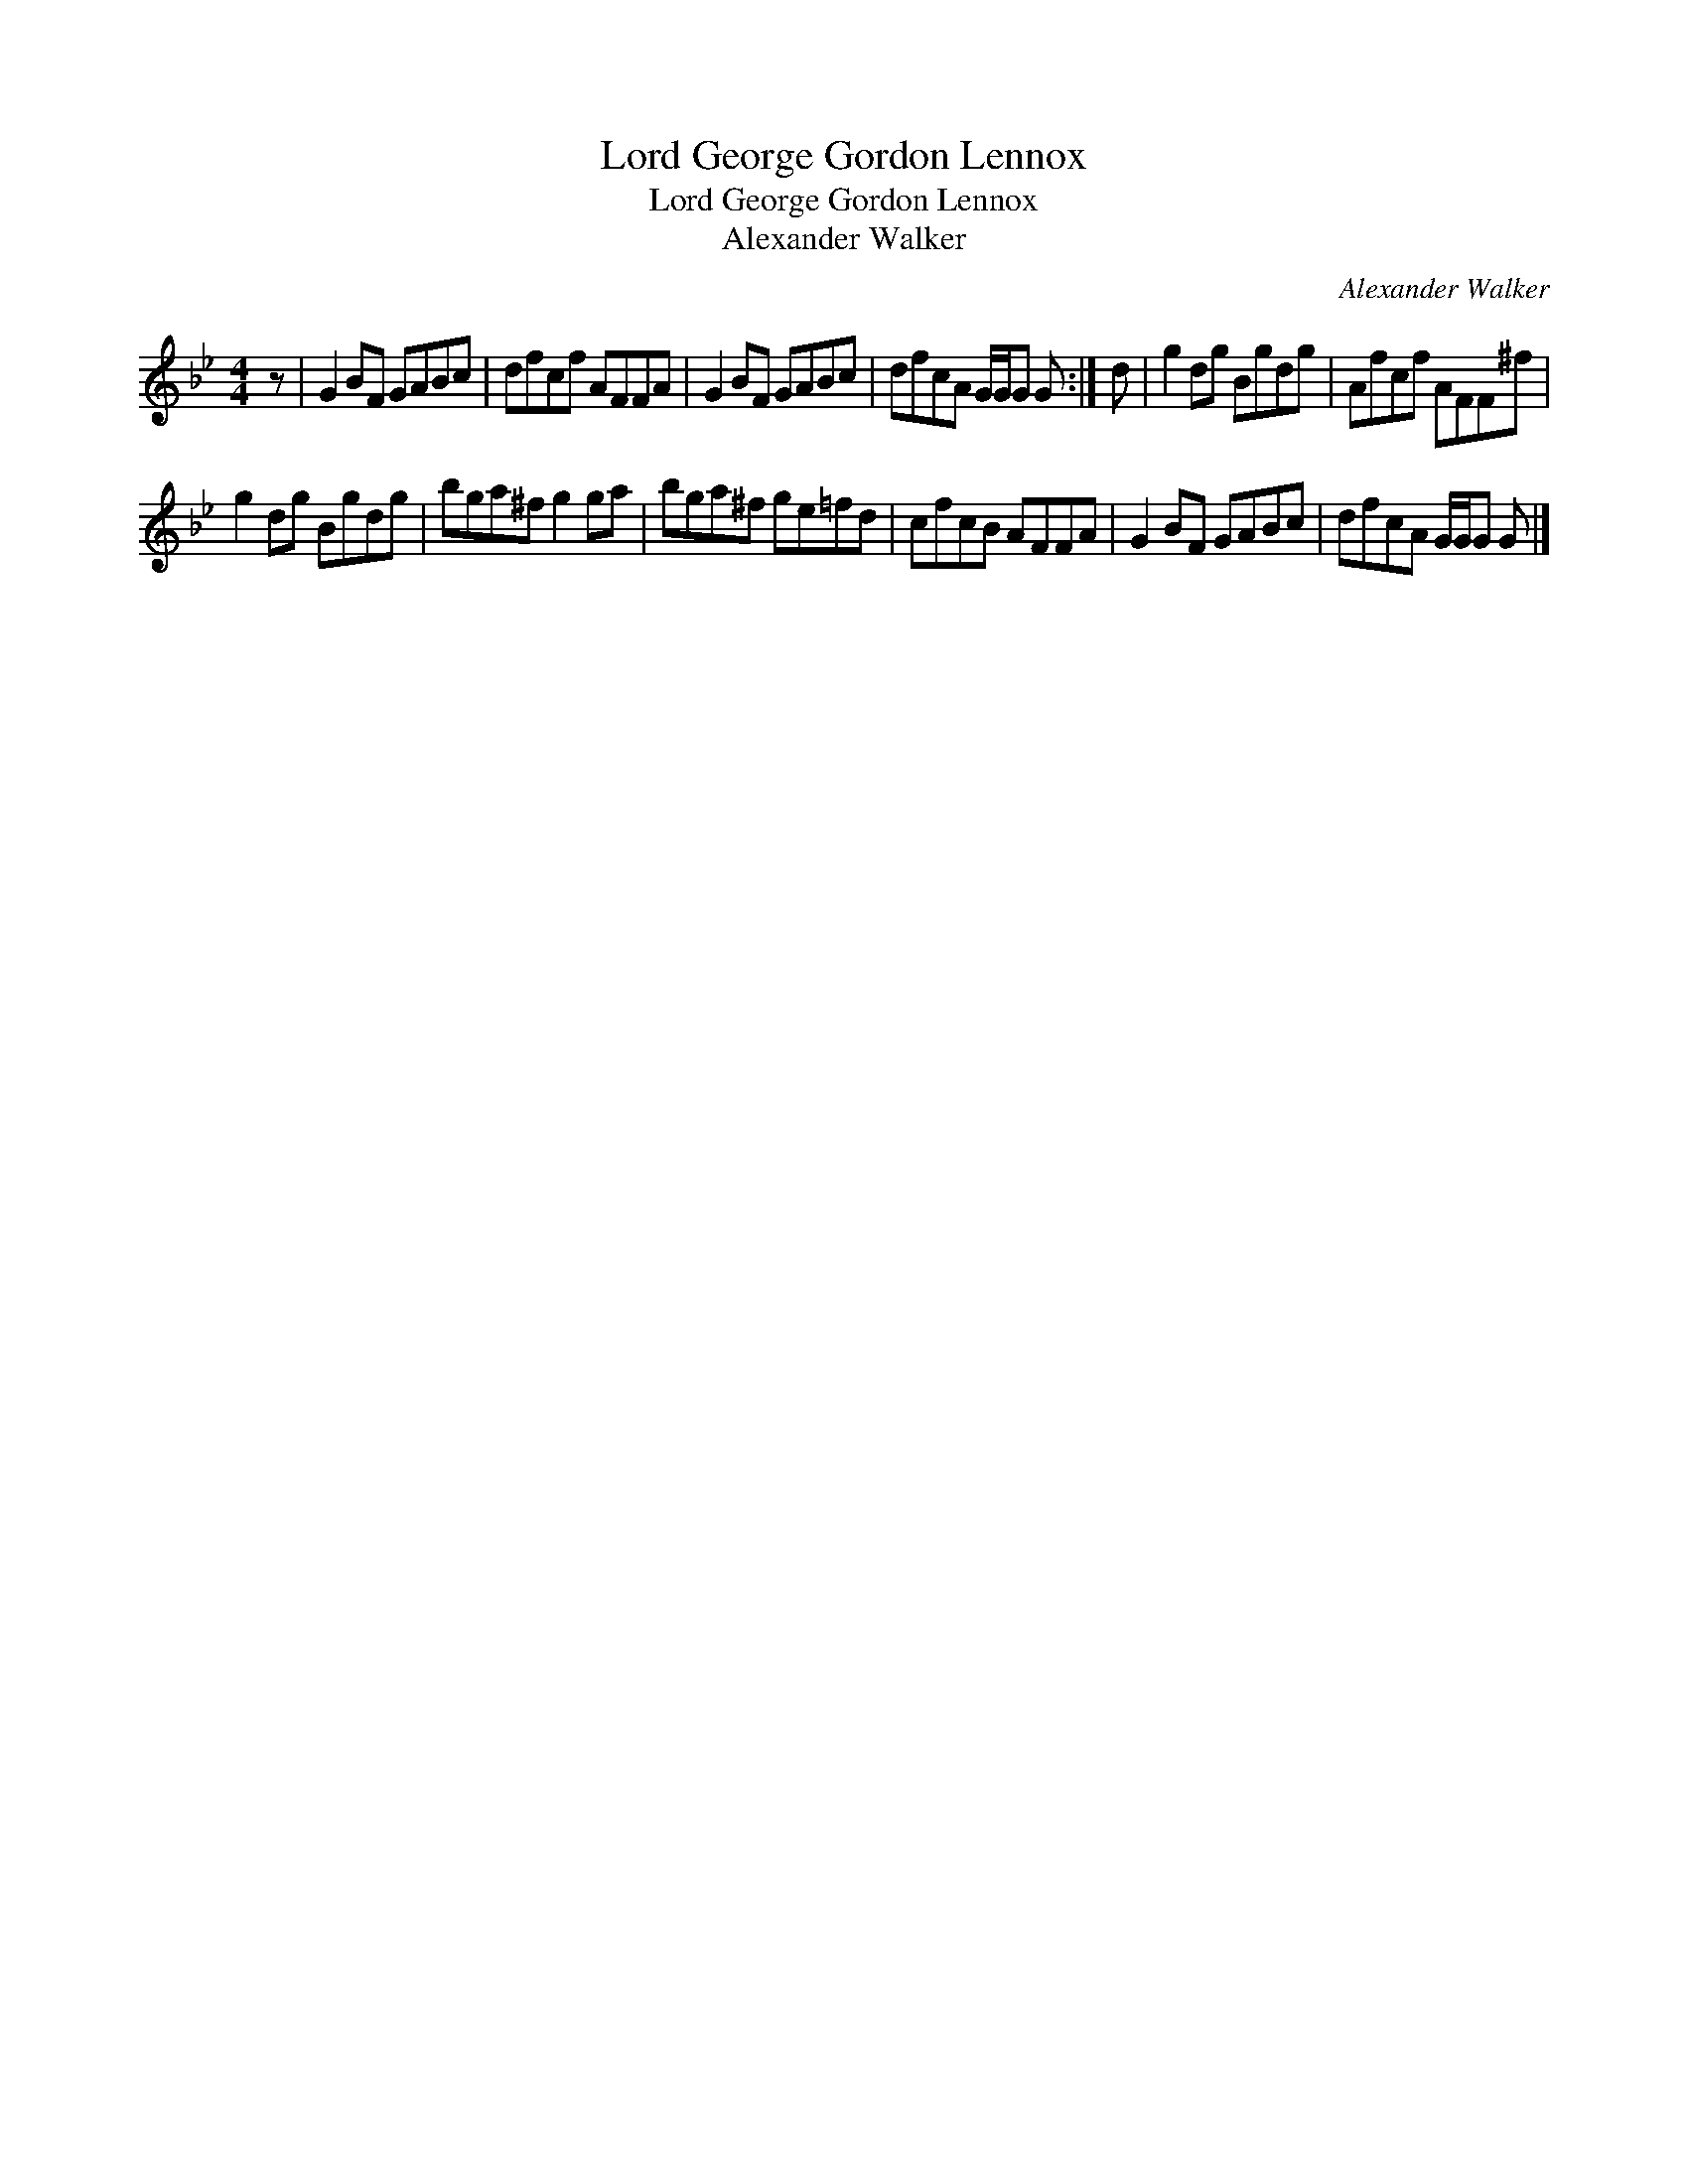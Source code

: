 X:1
T:Lord George Gordon Lennox
T:Lord George Gordon Lennox
T:Alexander Walker
C:Alexander Walker
L:1/8
M:4/4
K:Gmin
V:1 treble 
V:1
 z | G2 BF GABc | dfcf AFFA | G2 BF GABc | dfcA G/G/G G :| d | g2 dg Bgdg | Afcf AFF^f | %8
 g2 dg Bgdg | bga^f g2 ga | bga^f ge=fd | cfcB AFFA | G2 BF GABc | dfcA G/G/G G |] %14

